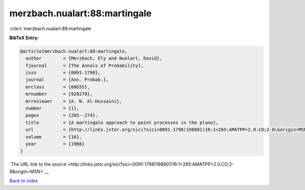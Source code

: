 merzbach.nualart:88:martingale
==============================

:cite:t:`merzbach.nualart:88:martingale`

**BibTeX Entry:**

.. code-block:: bibtex

   @article{merzbach.nualart:88:martingale,
     author        = {Merzbach, Ely and Nualart, David},
     fjournal      = {The Annals of Probability},
     issn          = {0091-1798},
     journal       = {Ann. Probab.},
     mrclass       = {60G55},
     mrnumber      = {920270},
     mrreviewer    = {A. N. Al-Hussaini},
     number        = {1},
     pages         = {265--274},
     title         = {A martingale approach to point processes in the plane},
     url           = {http://links.jstor.org/sici?sici=0091-1798(198801)16:1<265:AMATPP>2.0.CO;2-8\&origin=MSN},
     volume        = {16},
     year          = {1988}
   }

`The URL link to the source <http://links.jstor.org/sici?sici=0091-1798(198801)16:1<265:AMATPP>2.0.CO;2-8&origin=MSN>`__


`Back to index <../By-Cite-Keys.html>`__
